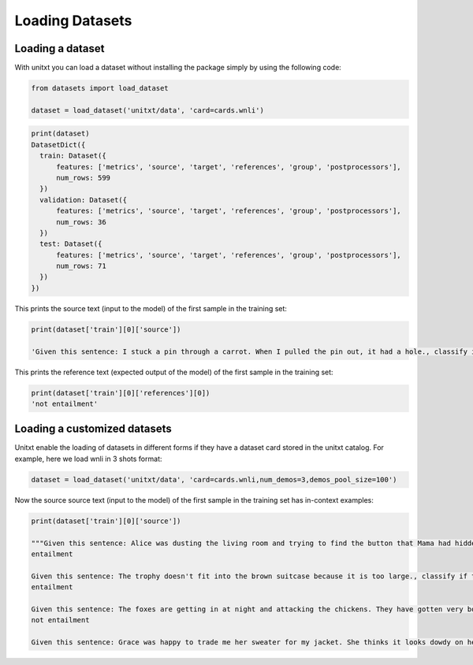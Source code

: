 ===================================
Loading Datasets
===================================

Loading a dataset
-----------------

With unitxt you can load a dataset without installing the package simply
by using the following code:

.. code-block:: python

  from datasets import load_dataset

  dataset = load_dataset('unitxt/data', 'card=cards.wnli')

.. code-block:: python

  print(dataset)
  DatasetDict({
    train: Dataset({
        features: ['metrics', 'source', 'target', 'references', 'group', 'postprocessors'],
        num_rows: 599
    })
    validation: Dataset({
        features: ['metrics', 'source', 'target', 'references', 'group', 'postprocessors'],
        num_rows: 36
    })
    test: Dataset({
        features: ['metrics', 'source', 'target', 'references', 'group', 'postprocessors'],
        num_rows: 71
    })
  })

This prints the source text (input to the model) of the first sample in the training set:

.. code-block:: python

    print(dataset['train'][0]['source'])

    'Given this sentence: I stuck a pin through a carrot. When I pulled the pin out, it had a hole., classify if this sentence: The carrot had a hole. is entailment, not entailment.\n'

This prints the reference text (expected output of the model) of the first sample in the training set:

.. code-block:: python

    print(dataset['train'][0]['references'][0])
    'not entailment'


Loading a customized datasets
-----------------------------

Unitxt enable the loading of datasets in different forms if they have a dataset card stored in
the unitxt catalog. For example, here we load wnli in 3 shots format:

.. code-block:: python

  dataset = load_dataset('unitxt/data', 'card=cards.wnli,num_demos=3,demos_pool_size=100')

Now the source source text (input to the model) of the first sample in the training set has in-context examples:

.. code-block:: python

    print(dataset['train'][0]['source'])

    """Given this sentence: Alice was dusting the living room and trying to find the button that Mama had hidden. No time today to look at old pictures in her favorite photo album. Today she had to hunt for a button, so she put the album on a chair without even opening it., classify if this sentence: She put the album on a chair without even opening the living room. is entailment, not entailment.
    entailment

    Given this sentence: The trophy doesn't fit into the brown suitcase because it is too large., classify if this sentence: The suitcase is too large. is entailment, not entailment.
    entailment

    Given this sentence: The foxes are getting in at night and attacking the chickens. They have gotten very bold., classify if this sentence: The foxes have gotten very bold. is entailment, not entailment.
    not entailment

    Given this sentence: Grace was happy to trade me her sweater for my jacket. She thinks it looks dowdy on her., classify if this sentence: The sweater looks dowdy on her. is entailment, not entailment."""

